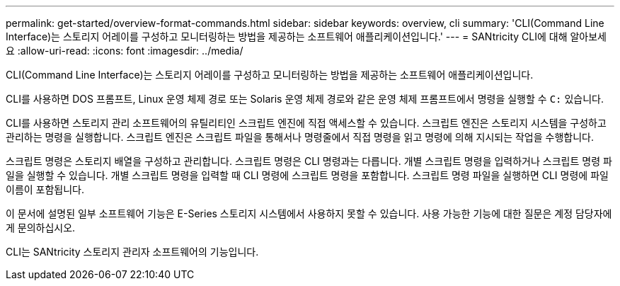---
permalink: get-started/overview-format-commands.html 
sidebar: sidebar 
keywords: overview, cli 
summary: 'CLI(Command Line Interface)는 스토리지 어레이를 구성하고 모니터링하는 방법을 제공하는 소프트웨어 애플리케이션입니다.' 
---
= SANtricity CLI에 대해 알아보세요
:allow-uri-read: 
:icons: font
:imagesdir: ../media/


[role="lead"]
CLI(Command Line Interface)는 스토리지 어레이를 구성하고 모니터링하는 방법을 제공하는 소프트웨어 애플리케이션입니다.

CLI를 사용하면 DOS 프롬프트, Linux 운영 체제 경로 또는 Solaris 운영 체제 경로와 같은 운영 체제 프롬프트에서 명령을 실행할 수 `C:` 있습니다.

CLI를 사용하면 스토리지 관리 소프트웨어의 유틸리티인 스크립트 엔진에 직접 액세스할 수 있습니다. 스크립트 엔진은 스토리지 시스템을 구성하고 관리하는 명령을 실행합니다. 스크립트 엔진은 스크립트 파일을 통해서나 명령줄에서 직접 명령을 읽고 명령에 의해 지시되는 작업을 수행합니다.

스크립트 명령은 스토리지 배열을 구성하고 관리합니다. 스크립트 명령은 CLI 명령과는 다릅니다. 개별 스크립트 명령을 입력하거나 스크립트 명령 파일을 실행할 수 있습니다. 개별 스크립트 명령을 입력할 때 CLI 명령에 스크립트 명령을 포함합니다. 스크립트 명령 파일을 실행하면 CLI 명령에 파일 이름이 포함됩니다.

이 문서에 설명된 일부 소프트웨어 기능은 E-Series 스토리지 시스템에서 사용하지 못할 수 있습니다. 사용 가능한 기능에 대한 질문은 계정 담당자에게 문의하십시오.

CLI는 SANtricity 스토리지 관리자 소프트웨어의 기능입니다.
